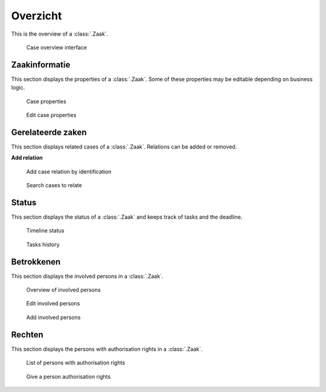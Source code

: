 .. _overzicht:

Overzicht
======================

This is the overview of a :class:`.Zaak`.

.. figure:: ../../_assets/ui/zaken/overzicht/overzicht.png

    Case overview interface

Zaakinformatie
--------------

This section displays the properties of a :class:`.Zaak`. Some of these properties may be editable depending on business logic.

.. figure:: ../../_assets/ui/zaken/overzicht/overzicht_zaakinformatie.png

    Case properties

.. figure:: ../../_assets/ui/zaken/overzicht/overzicht_zaakinformatie_edit.png

    Edit case properties

Gerelateerde zaken
-------------------

This section displays related cases of a :class:`.Zaak`. Relations can be added or removed.

**Add relation**

.. figure:: ../../_assets/ui/zaken/overzicht/overzicht_relatie-toevoegen_zaaknummer.png

    Add case relation by identification

.. figure:: ../../_assets/ui/zaken/overzicht/overzicht_relatie-toevoegen_zoeken.png

    Search cases to relate

Status
--------------

This section displays the status of a :class:`.Zaak` and keeps track of tasks and the deadline.

.. figure:: ../../_assets/ui/zaken/overzicht/overzicht_status-doorlooptijd.png

    Timeline status

.. figure:: ../../_assets/ui/zaken/overzicht/overzicht_status-taakgeschiedenis.png

    Tasks history

Betrokkenen
--------------

This section displays the involved persons in a :class:`.Zaak`.

.. figure:: ../../_assets/ui/zaken/overzicht/overzicht_betrokkenen.png

    Overview of involved persons

.. figure:: ../../_assets/ui/zaken/overzicht/overzicht_betrokkenen_edit.png

    Edit involved persons

.. figure:: ../../_assets/ui/zaken/overzicht/overzicht_betrokkenen_add.png

    Add involved persons

Rechten
--------------

This section displays the persons with authorisation rights in a :class:`.Zaak`.

.. figure:: ../../_assets/ui/zaken/overzicht/overzicht_rechten.png

    List of persons with authorisation rights

.. figure:: ../../_assets/ui/zaken/overzicht/overzicht_rechten_verlenen.png

    Give a person authorisation rights
